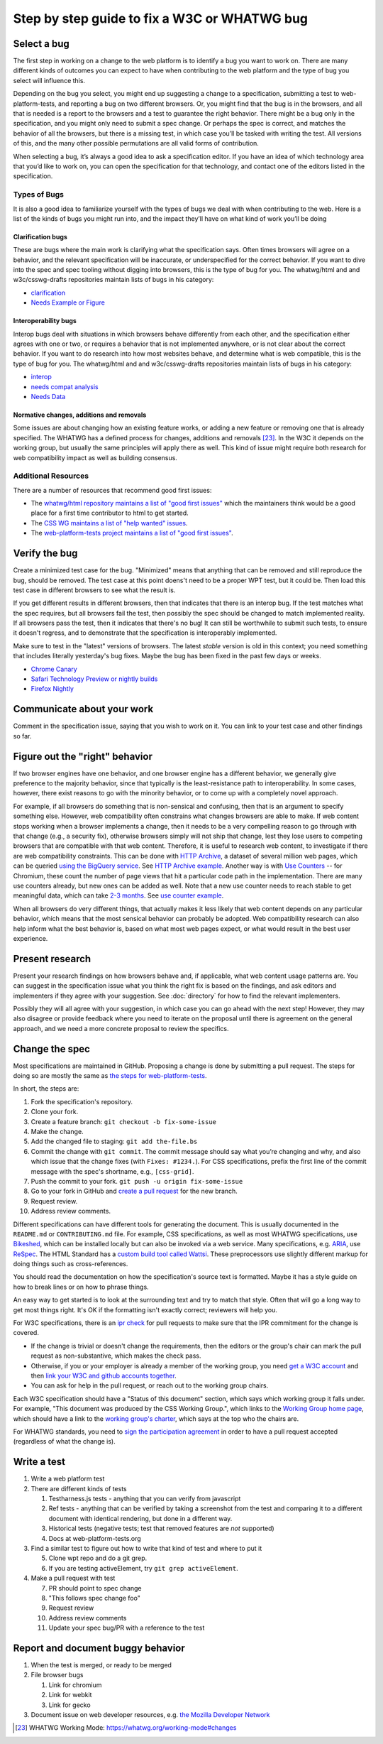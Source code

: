 Step by step guide to fix a W3C or WHATWG bug
---------------------------------------------

Select a bug
~~~~~~~~~~~~

The first step in working on a change to the web platform is to identify a bug you want to work on.
There are many different kinds of outcomes you can expect to have when contributing to the web platform and the type of bug you select will influence this.

Depending on the bug you select, you might end up suggesting a change to a specification, submitting a test to web-platform-tests, and reporting a bug on two different browsers.
Or, you might find that the bug is in the browsers, and all that is needed is a report to the browsers and a test to guarantee the right behavior.
There might be a bug only in the specification, and you might only need to submit a spec change.
Or perhaps the spec is correct, and matches the behavior of all the browsers, but there is a missing test, in which case you’ll be tasked with writing the test.
All versions of this, and the many other possible permutations are all valid forms of contribution.

When selecting a bug, it’s always a good idea to ask a specification editor.
If you have an idea of which technology area that you’d like to work on, you can open the specification for that technology, and contact one of the editors listed in the specification.

Types of Bugs
^^^^^^^^^^^^^

It is also a good idea to familiarize yourself with the types of bugs we deal with when contributing to the web.
Here is a list of the kinds of bugs you might run into, and the impact they’ll have on what kind of work you’ll be doing

Clarification bugs
''''''''''''''''''

These are bugs where the main work is clarifying what the specification says.
Often times browsers will agree on a behavior, and the relevant specification will be inaccurate, or underspecified for the correct behavior.
If you want to dive into the spec and spec tooling without digging into browsers, this is the type of bug for you.
The whatwg/html and and w3c/csswg-drafts repositories maintain lists of bugs in his category:

- `clarification <https://github.com/whatwg/html/labels/clarification>`__
- `Needs Example or Figure <https://github.com/w3c/csswg-drafts/labels/Needs%20Example%20or%20Figure>`__

Interoperability bugs
'''''''''''''''''''''

Interop bugs deal with situations in which browsers behave differently from each other, and the specification either agrees with one or two, or requires a behavior that is not implemented anywhere, or is not clear about the correct behavior.
If you want to do research into how most websites behave, and determine what is web compatible, this is the type of bug for you.
The whatwg/html and and w3c/csswg-drafts repositories maintain lists of bugs in his category:

- `interop <https://github.com/whatwg/html/labels/interop>`__
- `needs compat analysis <https://github.com/whatwg/html/labels/needs%20compat%20analysis>`__
- `Needs Data <https://github.com/w3c/csswg-drafts/labels/Needs%20Data>`__

Normative changes, additions and removals
'''''''''''''''''''''''''''''''''''''''''

Some issues are about changing how an existing feature works, or adding a new feature or removing one that is already specified.
The WHATWG has a defined process for changes, additions and removals [23]_.
In the W3C it depends on the working group, but usually the same principles will apply there as well.
This kind of issue might require both research for web compatibility impact as well as building consensus.

Additional Resources
^^^^^^^^^^^^^^^^^^^^

There are a number of resources that recommend good first issues:

- The `whatwg/html repository maintains a list of "good first issues" <https://github.com/whatwg/html/labels/good%20first%20issue>`__ which the maintainers think would be a good place for a first time contributor to html to get started.
- The `CSS WG maintains a list of "help wanted" issues <https://github.com/w3c/csswg-drafts/labels/Help%20Wanted>`__.
- The `web-platform-tests project maintains a list of "good first issues" <https://github.com/web-platform-tests/wpt/labels/good%20first%20issue>`__.

Verify the bug
~~~~~~~~~~~~~~

Create a minimized test case for the bug.
"Minimized" means that anything that can be removed and still reproduce the bug, should be removed.
The test case at this point doens't need to be a proper WPT test, but it could be.
Then load this test case in different browsers to see what the result is.

If you get different results in different browsers, then that indicates that there is an interop bug.
If the test matches what the spec requires, but all browsers fail the test, then possibly the spec should be changed to match implemented reality.
If all browsers pass the test, then it indicates that there's no bug!
It can still be worthwhile to submit such tests, to ensure it doesn't regress, and to demonstrate that the specification is interoperably implemented.

Make sure to test in the "latest" versions of browsers.
The latest *stable* version is old in this context; you need something that includes literally yesterday's bug fixes.
Maybe the bug has been fixed in the past few days or weeks.

* `Chrome Canary <https://www.google.com/intl/en/chrome/canary/>`__
* `Safari Technology Preview or nightly builds <https://webkit.org/downloads/>`__
* `Firefox Nightly <https://www.mozilla.org/en-US/firefox/nightly/all/>`__

Communicate about your work
~~~~~~~~~~~~~~~~~~~~~~~~~~~

Comment in the specification issue, saying that you wish to work on it.
You can link to your test case and other findings so far.

Figure out the "right" behavior
~~~~~~~~~~~~~~~~~~~~~~~~~~~~~~~

If two browser engines have one behavior, and one browser engine has a different behavior, we generally give preference to the majority behavior, since that typically is the least-resistance path to interoperability.
In some cases, however, there exist reasons to go with the minority behavior, or to come up with a completely novel approach.

For example, if all browsers do something that is non-sensical and confusing, then that is an argument to specify something else.
However, web compatibility often constrains what changes browsers are able to make.
If web content stops working when a browser implements a change, then it needs to be a very compelling reason to go through with that change (e.g., a security fix), otherwise browsers simply will not ship that change, lest they lose users to competing browsers that are compatible with that web content.
Therefore, it is useful to research web content, to investigate if there are web compatibility constraints.
This can be done with `HTTP Archive <https://httparchive.org>`__, a dataset of several million web pages, which can be queried `using the BigQuery service <https://httparchive.org/faq#how-do-i-use-bigquery-to-write-custom-queries-over-the-data>`__.
See `HTTP Archive example <https://github.com/whatwg/html/issues/2379#issuecomment-281921181>`__.
Another way is with `Use Counters <https://chromestatus.com/metrics/feature/popularity>`__ -- for Chromium, these count the number of page views that hit a particular code path in the implementation.
There are many use counters already, but new ones can be added as well.
Note that a new use counter needs to reach stable to get meaningful data, which can take `2-3 months <https://www.chromium.org/blink/when-will-a-fix-ship-in-chrome-stable-or-canary>`__.
See `use counter example <https://github.com/whatwg/html/issues/1081#issuecomment-215864374>`__.

When all browsers do very different things, that actually makes it less likely that web content depends on any particular behavior, which means that the most sensical behavior can probably be adopted.
Web compatibility research can also help inform what the best behavior is, based on what most web pages expect, or what would result in the best user experience.

Present research
~~~~~~~~~~~~~~~~

Present your research findings on how browsers behave and, if applicable, what web content usage patterns are.
You can suggest in the specification issue what you think the right fix is based on the findings,
and ask editors and implementers if they agree with your suggestion.
See :doc:`directory` for how to find the relevant implementers.

Possibly they will all agree with your suggestion, in which case you can go ahead with the next step!
However, they may also disagree or provide feedback where you need to iterate on the proposal until there is agreement on the general approach, and we need a more concrete proposal to review the specifics.

Change the spec
~~~~~~~~~~~~~~~

Most specifications are maintained in GitHub.
Proposing a change is done by submitting a pull request.
The steps for doing so are mostly the same as `the steps for web-platform-tests <https://web-platform-tests.org/writing-tests/github-intro.html>`__.

In short, the steps are:

1. Fork the specification's repository.
2. Clone your fork.
3. Create a feature branch: ``git checkout -b fix-some-issue``
4. Make the change.
5. Add the changed file to staging: ``git add the-file.bs``
6. Commit the change with ``git commit``.
   The commit message should say what you’re changing and why,
   and also which issue that the change fixes (with ``Fixes: #1234.``).
   For CSS specifications, prefix the first line of the commit message with the spec's shortname,
   e.g., ``[css-grid]``.
7. Push the commit to your fork.
   ``git push -u origin fix-some-issue``
8. Go to your fork in GitHub and `create a pull request <https://help.github.com/en/articles/creating-a-pull-request>`__ for the new branch.
9. Request review.
10. Address review comments.

Different specifications can have different tools for generating the document.
This is usually documented in the ``README.md`` or ``CONTRIBUTING.md`` file.
For example, CSS specifications, as well as most WHATWG specifications,
use `Bikeshed <https://tabatkins.github.io/bikeshed/>`__,
which can be installed locally but can also be invoked via a web service.
Many specifications, e.g. `ARIA <https://github.com/w3c/aria>`__,
use `ReSpec <http://www.w3.org/respec/>`__.
The HTML Standard has a `custom build tool called Wattsi <https://github.com/whatwg/html/blob/master/CONTRIBUTING.md>`__.
These preprocessors use slightly different markup for doing things such as cross-references.

You should read the documentation on how the specification's source text is formatted.
Maybe it has a style guide on how to break lines or on how to phrase things.

An easy way to get started is to look at the surrounding text and try to match that style.
Often that will go a long way to get most things right.
It's OK if the formatting isn't exactly correct;
reviewers will help you.

For W3C specifications, there is an `ipr check <https://labs.w3.org/repo-manager/>`__ for pull requests to make sure that the IPR commitment for the change is covered.

* If the change is trivial or doesn't change the requirements,
  then the editors or the group's chair can mark the pull request as non-substantive,
  which makes the check pass.
* Otherwise, if you or your employer is already a member of the working group,
  you need `get a W3C account <https://www.w3.org/accounts/request>`__
  and then `link your W3C and github accounts together <https://www.w3.org/users/myprofile/connectedaccounts>`__.
* You can ask for help in the pull request, or reach out to the working group chairs.

Each W3C specification should have a "Status of this document" section,
which says which working group it falls under.
For example, "This document was produced by the CSS Working Group.",
which links to the `Working Group home page <https://www.w3.org/Style/CSS/members>`__,
which should have a link to the `working group's charter <https://www.w3.org/Style/2016/css-2016>`__,
which says at the top who the chairs are.

For WHATWG standards, you need to `sign the participation agreement <https://participate.whatwg.org/>`__
in order to have a pull request accepted (regardless of what the change is).

Write a test
~~~~~~~~~~~~

1. Write a web platform test
2. There are different kinds of tests

   1. Testharness.js tests - anything that you can verify from javascript
   2. Ref tests - anything that can be verified by taking a screenshot from the test and comparing it to a different document with identical rendering, but done in a different way.
   3. Historical tests (negative tests; test that removed features are *not* supported)
   4. Docs at web-platform-tests.org

3. Find a similar test to figure out how to write that kind of test and where to put it

   5. Clone wpt repo and do a git grep.
   6. If you are testing activeElement, try ``git grep activeElement``.

4. Make a pull request with test

   7. PR should point to spec change
   8. "This follows spec change foo"
   9. Request review
   10. Address review comments
   11. Update your spec bug/PR with a reference to the test

Report and document buggy behavior
~~~~~~~~~~~~~~~~~~~~~~~~~~~~~~~~~~

1. When the test is merged, or ready to be merged
2. File browser bugs

   1. Link for chromium
   2. Link for webkit
   3. Link for gecko

3. Document issue on web developer resources, e.g. `the Mozilla Developer Network <https://developer.mozilla.org>`__

.. [23]
   WHATWG Working Mode: https://whatwg.org/working-mode#changes
